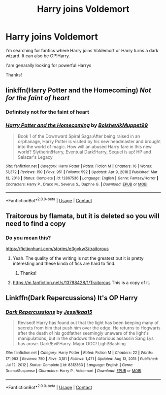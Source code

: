 #+TITLE: Harry joins Voldemort

* Harry joins Voldemort
:PROPERTIES:
:Author: LankyAdagio
:Score: 0
:DateUnix: 1613320250.0
:DateShort: 2021-Feb-14
:FlairText: Request
:END:
I'm searching for fanfics where Harry joins Voldemort or Harry turns a dark wizard. It can also be OP!Harry.

I'am genarally looking for powerful Harrys

Thanks!


** linkffn(Harry Potter and the Homecoming) /Not for the faint of heart/
:PROPERTIES:
:Author: redpxtato
:Score: 6
:DateUnix: 1613332055.0
:DateShort: 2021-Feb-14
:END:

*** Definitely not for the faint of heart
:PROPERTIES:
:Author: HELLOOOOOOooooot
:Score: 4
:DateUnix: 1613332278.0
:DateShort: 2021-Feb-14
:END:


*** [[https://www.fanfiction.net/s/12867536/1/][*/Harry Potter and the Homecoming/*]] by [[https://www.fanfiction.net/u/10461539/BolshevikMuppet99][/BolshevikMuppet99/]]

#+begin_quote
  Book 1 of the Downward Spiral Saga:After being raised in an orphanage, Harry Potter is visited by his new headmaster and brought into the world of magic. How will an abused Harry fare in this new world? Slytherin!Harry, Eventual Dark!Harry, Sequel is up! HP and Salazar's Legacy
#+end_quote

^{/Site/:} ^{fanfiction.net} ^{*|*} ^{/Category/:} ^{Harry} ^{Potter} ^{*|*} ^{/Rated/:} ^{Fiction} ^{M} ^{*|*} ^{/Chapters/:} ^{16} ^{*|*} ^{/Words/:} ^{51,372} ^{*|*} ^{/Reviews/:} ^{150} ^{*|*} ^{/Favs/:} ^{951} ^{*|*} ^{/Follows/:} ^{592} ^{*|*} ^{/Updated/:} ^{Apr} ^{9,} ^{2018} ^{*|*} ^{/Published/:} ^{Mar} ^{13,} ^{2018} ^{*|*} ^{/Status/:} ^{Complete} ^{*|*} ^{/id/:} ^{12867536} ^{*|*} ^{/Language/:} ^{English} ^{*|*} ^{/Genre/:} ^{Fantasy/Horror} ^{*|*} ^{/Characters/:} ^{Harry} ^{P.,} ^{Draco} ^{M.,} ^{Severus} ^{S.,} ^{Daphne} ^{G.} ^{*|*} ^{/Download/:} ^{[[http://www.ff2ebook.com/old/ffn-bot/index.php?id=12867536&source=ff&filetype=epub][EPUB]]} ^{or} ^{[[http://www.ff2ebook.com/old/ffn-bot/index.php?id=12867536&source=ff&filetype=mobi][MOBI]]}

--------------

*FanfictionBot*^{2.0.0-beta} | [[https://github.com/FanfictionBot/reddit-ffn-bot/wiki/Usage][Usage]] | [[https://www.reddit.com/message/compose?to=tusing][Contact]]
:PROPERTIES:
:Author: FanfictionBot
:Score: 2
:DateUnix: 1613332075.0
:DateShort: 2021-Feb-14
:END:


** Traitorous by flamata, but it is deleted so you will need to find a copy
:PROPERTIES:
:Author: kurki77
:Score: 2
:DateUnix: 1613396550.0
:DateShort: 2021-Feb-15
:END:

*** Do you mean this?

[[https://fictionhunt.com/stories/e3gvkw3/traitorous]]
:PROPERTIES:
:Author: LankyAdagio
:Score: 2
:DateUnix: 1613396637.0
:DateShort: 2021-Feb-15
:END:

**** Yeah. The quality of the writing is not the greatest but it is pretty interesting and these kinda of fics are hard to find.
:PROPERTIES:
:Author: kurki77
:Score: 2
:DateUnix: 1613397193.0
:DateShort: 2021-Feb-15
:END:

***** Thanks!
:PROPERTIES:
:Author: LankyAdagio
:Score: 1
:DateUnix: 1613397231.0
:DateShort: 2021-Feb-15
:END:


**** [[https://m.fanfiction.net/s/13788428/1/Traitorous]] This is a copy of it.
:PROPERTIES:
:Author: kurki77
:Score: 2
:DateUnix: 1613397245.0
:DateShort: 2021-Feb-15
:END:


** Linkffn(Dark Repercussions) It's OP Harry
:PROPERTIES:
:Author: HELLOOOOOOooooot
:Score: 2
:DateUnix: 1613328822.0
:DateShort: 2021-Feb-14
:END:

*** [[https://www.fanfiction.net/s/8312363/1/][*/Dark Repercussions/*]] by [[https://www.fanfiction.net/u/3655614/Jessiikaa15][/Jessiikaa15/]]

#+begin_quote
  Revised! Harry has found out that the light has been keeping many of secrets from him that push him over the edge. He returns to Hogwarts after the death of his godfather seemingly unaware of the light's manipulations, but in the shadows the notorious assassin Sang Lys has arose. Dark!Evil!Harry. Major OOC! Light!Bashing
#+end_quote

^{/Site/:} ^{fanfiction.net} ^{*|*} ^{/Category/:} ^{Harry} ^{Potter} ^{*|*} ^{/Rated/:} ^{Fiction} ^{M} ^{*|*} ^{/Chapters/:} ^{22} ^{*|*} ^{/Words/:} ^{171,983} ^{*|*} ^{/Reviews/:} ^{750} ^{*|*} ^{/Favs/:} ^{3,181} ^{*|*} ^{/Follows/:} ^{1,471} ^{*|*} ^{/Updated/:} ^{Aug} ^{13,} ^{2015} ^{*|*} ^{/Published/:} ^{Jul} ^{12,} ^{2012} ^{*|*} ^{/Status/:} ^{Complete} ^{*|*} ^{/id/:} ^{8312363} ^{*|*} ^{/Language/:} ^{English} ^{*|*} ^{/Genre/:} ^{Drama/Suspense} ^{*|*} ^{/Characters/:} ^{Harry} ^{P.,} ^{Voldemort} ^{*|*} ^{/Download/:} ^{[[http://www.ff2ebook.com/old/ffn-bot/index.php?id=8312363&source=ff&filetype=epub][EPUB]]} ^{or} ^{[[http://www.ff2ebook.com/old/ffn-bot/index.php?id=8312363&source=ff&filetype=mobi][MOBI]]}

--------------

*FanfictionBot*^{2.0.0-beta} | [[https://github.com/FanfictionBot/reddit-ffn-bot/wiki/Usage][Usage]] | [[https://www.reddit.com/message/compose?to=tusing][Contact]]
:PROPERTIES:
:Author: FanfictionBot
:Score: 1
:DateUnix: 1613328847.0
:DateShort: 2021-Feb-14
:END:
